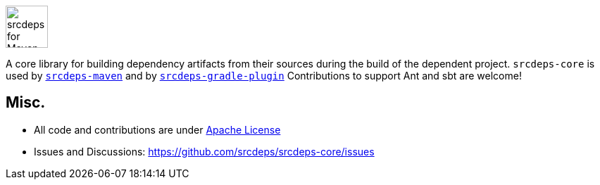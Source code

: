 image::doc/images/srcdeps-core.svg[ec4j,height=60,alt=srcdeps for Maven]

{empty}

ifdef::env-github[]
https://github.com/srcdeps/srcdeps-core/blob/master/LICENSE[image:https://img.shields.io/github/license/srcdeps/srcdeps-core.svg[License]]
http://search.maven.org/#search%7Cga%7C1%7Corg.srcdeps.core[image:https://img.shields.io/maven-central/v/org.srcdeps.core/srcdeps-core.svg[Maven Central]]
http://travis-ci.org/srcdeps/srcdeps-core[image:https://img.shields.io/travis/srcdeps/srcdeps-core/master.svg?logo=travis&color=white&label=Travis+CI[Travis CI build status]]
https://ci.appveyor.com/project/ppalaga/srcdeps-core[image:https://img.shields.io/appveyor/ci/ppalaga/srcdeps-core/master.svg?logo=appveyor&color=white&label=AppVeyor+Windows+CI[AppVeyor Windows CI build status]]
endif::[]

A core library for building dependency artifacts from their sources during the build of the dependent project.
`srcdeps-core` is used by `https://github.com/srcdeps/srcdeps-maven[srcdeps-maven]`
and by `https://github.com/srcdeps/srcdeps-gradle-plugin[srcdeps-gradle-plugin]`
Contributions to support Ant and sbt are welcome!

== Misc.

* All code and contributions are under link:/LICENSE.txt[Apache License]
* Issues and Discussions: https://github.com/srcdeps/srcdeps-core/issues
